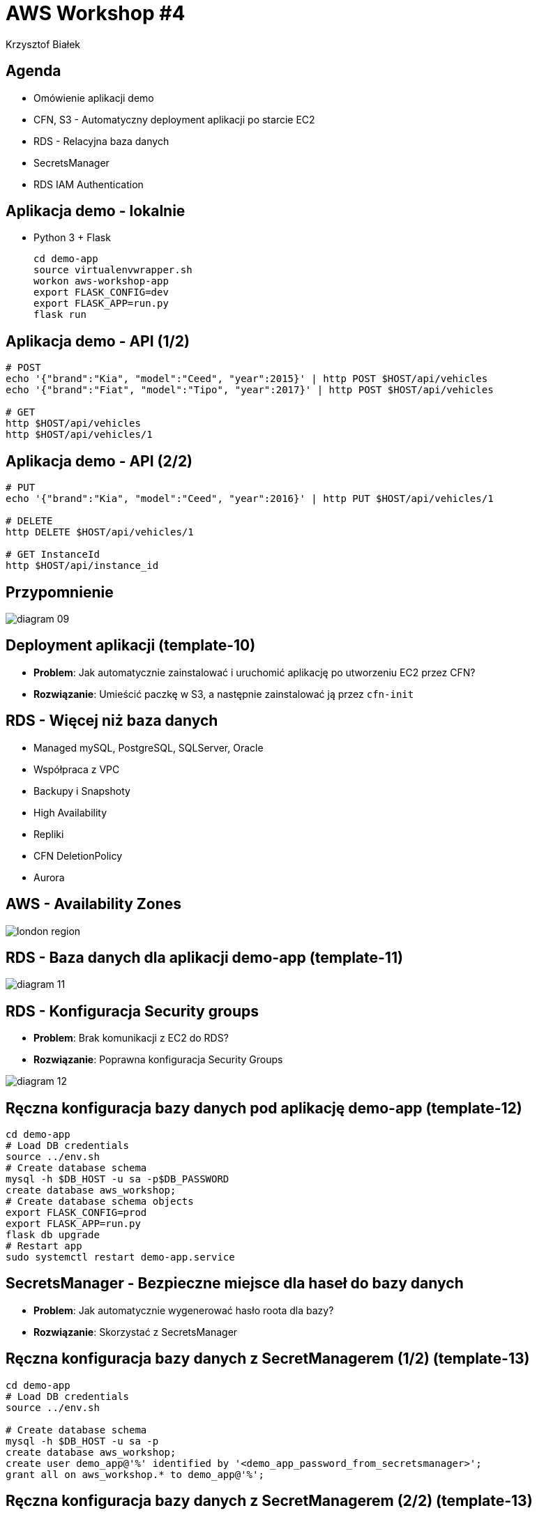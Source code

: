 = AWS Workshop #4
Krzysztof Białek
:imagesdir: images
:sectids!:
:experimental:
:stylesdir: styles
:stylesheet: main.css

== Agenda
* Omówienie aplikacji demo
* CFN, S3 - Automatyczny deployment aplikacji po starcie EC2
* RDS - Relacyjna baza danych
* SecretsManager
* RDS IAM Authentication

== Aplikacja demo - lokalnie
* Python 3 + Flask
+
[source,bash]
----
cd demo-app
source virtualenvwrapper.sh
workon aws-workshop-app
export FLASK_CONFIG=dev
export FLASK_APP=run.py
flask run
----

== Aplikacja demo - API (1/2)
[source,bash]
----
# POST
echo '{"brand":"Kia", "model":"Ceed", "year":2015}' | http POST $HOST/api/vehicles
echo '{"brand":"Fiat", "model":"Tipo", "year":2017}' | http POST $HOST/api/vehicles

# GET
http $HOST/api/vehicles
http $HOST/api/vehicles/1
----

== Aplikacja demo - API (2/2)
[source,bash]
----
# PUT
echo '{"brand":"Kia", "model":"Ceed", "year":2016}' | http PUT $HOST/api/vehicles/1

# DELETE
http DELETE $HOST/api/vehicles/1

# GET InstanceId
http $HOST/api/instance_id
----


== Przypomnienie
image::diagram-09.png[]

== Deployment aplikacji (template-10)
* *Problem*: Jak automatycznie zainstalować i uruchomić aplikację po utworzeniu EC2 przez CFN?
* *Rozwiązanie*: Umieścić paczkę w S3, a następnie zainstalować ją przez `cfn-init`

== RDS - Więcej niż baza danych
* Managed mySQL, PostgreSQL, SQLServer, Oracle
* Współpraca z VPC
* Backupy i Snapshoty
* High Availability
* Repliki
* CFN DeletionPolicy
* Aurora

== AWS - Availability Zones
image::london-region.png[]

== RDS - Baza danych dla aplikacji demo-app (template-11)
image::diagram-11.png[]

== RDS - Konfiguracja Security groups
* *Problem*: Brak komunikacji z EC2 do RDS?
* *Rozwiązanie*: Poprawna konfiguracja Security Groups

image::diagram-12.png[]

== Ręczna konfiguracja bazy danych pod aplikację demo-app (template-12)
[source,bash]
----
cd demo-app
# Load DB credentials
source ../env.sh
# Create database schema
mysql -h $DB_HOST -u sa -p$DB_PASSWORD
create database aws_workshop;
# Create database schema objects
export FLASK_CONFIG=prod
export FLASK_APP=run.py
flask db upgrade
# Restart app
sudo systemctl restart demo-app.service
----

== SecretsManager - Bezpieczne miejsce dla haseł do bazy danych
* *Problem*: Jak automatycznie wygenerować hasło roota dla bazy?
* *Rozwiązanie*: Skorzystać z SecretsManager

== Ręczna konfiguracja bazy danych z SecretManagerem (1/2) (template-13)
[source,bash]
----
cd demo-app
# Load DB credentials
source ../env.sh

# Create database schema
mysql -h $DB_HOST -u sa -p
create database aws_workshop;
create user demo_app@'%' identified by '<demo_app_password_from_secretsmanager>';
grant all on aws_workshop.* to demo_app@'%';
----

== Ręczna konfiguracja bazy danych z SecretManagerem (2/2) (template-13)
[source,bash]
----
# Create database schema objects
export FLASK_CONFIG=prod
export FLASK_APP=run.py
flask db upgrade

# Restart app
sudo systemctl restart demo-app.service
----

== RDS IAM authentication (1/4) (template-14)
* https://aws.amazon.com/premiumsupport/knowledge-center/users-connect-rds-iam/
* Brak w CFN https://github.com/aws-cloudformation/aws-cloudformation-coverage-roadmap/issues/105

== RDS IAM authentication (2/4) (template-14)
[source,bash]
----
cd demo-app
# Load DB credentials
source ../env.sh

# Create database schema
mysql -h $DB_HOST -u sa -p
CREATE DATABASE aws_workshop;
CREATE USER demo_app@'%' IDENTIFIED WITH AWSAuthenticationPlugin AS 'RDS';
GRANT ALL ON aws_workshop.* TO demo_app@'%';
----

== RDS IAM authentication (2/4) (template-14)
[source,bash]
----
# Generate temporary database password
export DB_PASSWORD=$(aws --region eu-central-1 rds generate-db-auth-token --hostname $DB_HOST --username $DB_USER --port 3306)

# Connect to the database using temporary password
mysql --ssl -h $DB_HOST -u $DB_USER -p"$DB_PASSWORD" aws_workshop

# Connect to the database using temporary password and certificate verification
mysql --ssl-ca=rds-ca-2019-root.pem -h $DB_HOST -u $DB_USER -p"$DB_PASSWORD" aws_workshop
----

== RDS IAM authentication (3/4) (template-14)
[source,bash]
----
# Create database schema objects
export FLASK_CONFIG=prod
export FLASK_APP=run.py
flask db upgrade

# Restart app
sudo systemctl restart demo-app.service
----
